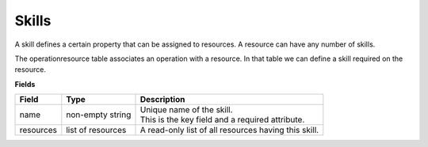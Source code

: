 ======
Skills
======

A skill defines a certain property that can be assigned to resources.
A resource can have any number of skills.

The operationresource table associates an operation with a resource. In that table we
can define a skill required on the resource.

**Fields**

============ ================= ===========================================================
Field        Type              Description
============ ================= ===========================================================
name         non-empty string  | Unique name of the skill.
                               | This is the key field and a required attribute.
resources    list of resources A read-only list of all resources having this skill.
============ ================= ===========================================================
